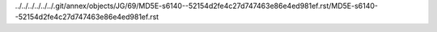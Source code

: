 ../../../../../../.git/annex/objects/JG/69/MD5E-s6140--52154d2fe4c27d747463e86e4ed981ef.rst/MD5E-s6140--52154d2fe4c27d747463e86e4ed981ef.rst